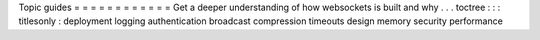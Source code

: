 Topic
guides
=
=
=
=
=
=
=
=
=
=
=
=
Get
a
deeper
understanding
of
how
websockets
is
built
and
why
.
.
.
toctree
:
:
:
titlesonly
:
deployment
logging
authentication
broadcast
compression
timeouts
design
memory
security
performance
